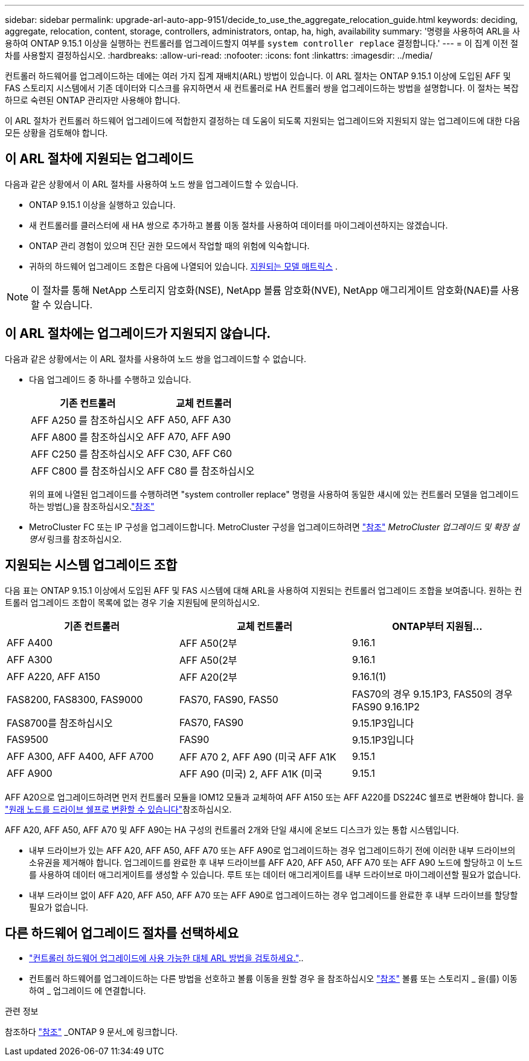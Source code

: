 ---
sidebar: sidebar 
permalink: upgrade-arl-auto-app-9151/decide_to_use_the_aggregate_relocation_guide.html 
keywords: deciding, aggregate, relocation, content, storage, controllers, administrators, ontap, ha, high, availability 
summary: '명령을 사용하여 ARL을 사용하여 ONTAP 9.15.1 이상을 실행하는 컨트롤러를 업그레이드할지 여부를 `system controller replace` 결정합니다.' 
---
= 이 집계 이전 절차를 사용할지 결정하십시오.
:hardbreaks:
:allow-uri-read: 
:nofooter: 
:icons: font
:linkattrs: 
:imagesdir: ../media/


[role="lead"]
컨트롤러 하드웨어를 업그레이드하는 데에는 여러 가지 집계 재배치(ARL) 방법이 있습니다. 이 ARL 절차는 ONTAP 9.15.1 이상에 도입된 AFF 및 FAS 스토리지 시스템에서 기존 데이터와 디스크를 유지하면서 새 컨트롤러로 HA 컨트롤러 쌍을 업그레이드하는 방법을 설명합니다. 이 절차는 복잡하므로 숙련된 ONTAP 관리자만 사용해야 합니다.

이 ARL 절차가 컨트롤러 하드웨어 업그레이드에 적합한지 결정하는 데 도움이 되도록 지원되는 업그레이드와 지원되지 않는 업그레이드에 대한 다음 모든 상황을 검토해야 합니다.



== 이 ARL 절차에 지원되는 업그레이드

다음과 같은 상황에서 이 ARL 절차를 사용하여 노드 쌍을 업그레이드할 수 있습니다.

* ONTAP 9.15.1 이상을 실행하고 있습니다.
* 새 컨트롤러를 클러스터에 새 HA 쌍으로 추가하고 볼륨 이동 절차를 사용하여 데이터를 마이그레이션하지는 않겠습니다.
* ONTAP 관리 경험이 있으며 진단 권한 모드에서 작업할 때의 위험에 익숙합니다.
* 귀하의 하드웨어 업그레이드 조합은 다음에 나열되어 있습니다. <<sys_commands_9151_supported_systems,지원되는 모델 매트릭스>> .



NOTE: 이 절차를 통해 NetApp 스토리지 암호화(NSE), NetApp 볼륨 암호화(NVE), NetApp 애그리게이트 암호화(NAE)를 사용할 수 있습니다.



== 이 ARL 절차에는 업그레이드가 지원되지 않습니다.

다음과 같은 상황에서는 이 ARL 절차를 사용하여 노드 쌍을 업그레이드할 수 없습니다.

* 다음 업그레이드 중 하나를 수행하고 있습니다.
+
|===
| 기존 컨트롤러 | 교체 컨트롤러 


| AFF A250 를 참조하십시오 | AFF A50, AFF A30 


| AFF A800 를 참조하십시오 | AFF A70, AFF A90 


| AFF C250 를 참조하십시오 | AFF C30, AFF C60 


| AFF C800 를 참조하십시오 | AFF C80 를 참조하십시오 
|===
+
위의 표에 나열된 업그레이드를 수행하려면 "system controller replace" 명령을 사용하여 동일한 섀시에 있는 컨트롤러 모델을 업그레이드하는 방법(_)을 참조하십시오.link:other_references.html["참조"]

* MetroCluster FC 또는 IP 구성을 업그레이드합니다. MetroCluster 구성을 업그레이드하려면 link:other_references.html["참조"] _MetroCluster 업그레이드 및 확장 설명서_ 링크를 참조하십시오.




== 지원되는 시스템 업그레이드 조합

다음 표는 ONTAP 9.15.1 이상에서 도입된 AFF 및 FAS 시스템에 대해 ARL을 사용하여 지원되는 컨트롤러 업그레이드 조합을 보여줍니다. 원하는 컨트롤러 업그레이드 조합이 목록에 없는 경우 기술 지원팀에 문의하십시오.

|===
| 기존 컨트롤러 | 교체 컨트롤러 | ONTAP부터 지원됨... 


| AFF A400 | AFF A50(2부 | 9.16.1 


| AFF A300 | AFF A50(2부 | 9.16.1 


| AFF A220, AFF A150 | AFF A20(2부 | 9.16.1(1) 


| FAS8200, FAS8300, FAS9000 | FAS70, FAS90, FAS50 | FAS70의 경우 9.15.1P3, FAS50의 경우 FAS90 9.16.1P2 


| FAS8700를 참조하십시오 | FAS70, FAS90 | 9.15.1P3입니다 


| FAS9500 | FAS90 | 9.15.1P3입니다 


| AFF A300, AFF A400, AFF A700 | AFF A70 2, AFF A90 (미국 AFF A1K | 9.15.1 


| AFF A900 | AFF A90 (미국) 2, AFF A1K (미국 | 9.15.1 
|===
AFF A20으로 업그레이드하려면 먼저 컨트롤러 모듈을 IOM12 모듈과 교체하여 AFF A150 또는 AFF A220를 DS224C 쉘프로 변환해야 합니다. 을 link:../upgrade/upgrade-convert-node-to-shelf.html["원래 노드를 드라이브 쉘프로 변환할 수 있습니다"]참조하십시오.

AFF A20, AFF A50, AFF A70 및 AFF A90는 HA 구성의 컨트롤러 2개와 단일 섀시에 온보드 디스크가 있는 통합 시스템입니다.

* 내부 드라이브가 있는 AFF A20, AFF A50, AFF A70 또는 AFF A90로 업그레이드하는 경우 업그레이드하기 전에 이러한 내부 드라이브의 소유권을 제거해야 합니다. 업그레이드를 완료한 후 내부 드라이브를 AFF A20, AFF A50, AFF A70 또는 AFF A90 노드에 할당하고 이 노드를 사용하여 데이터 애그리게이트를 생성할 수 있습니다. 루트 또는 데이터 애그리게이트를 내부 드라이브로 마이그레이션할 필요가 없습니다.
* 내부 드라이브 없이 AFF A20, AFF A50, AFF A70 또는 AFF A90로 업그레이드하는 경우 업그레이드를 완료한 후 내부 드라이브를 할당할 필요가 없습니다.




== 다른 하드웨어 업그레이드 절차를 선택하세요

* link:../upgrade-arl/index.html["컨트롤러 하드웨어 업그레이드에 사용 가능한 대체 ARL 방법을 검토하세요."]..
* 컨트롤러 하드웨어를 업그레이드하는 다른 방법을 선호하고 볼륨 이동을 원할 경우 을 참조하십시오 link:other_references.html["참조"] 볼륨 또는 스토리지 _ 을(를) 이동하여 _ 업그레이드 에 연결합니다.


.관련 정보
참조하다 link:other_references.html["참조"] _ONTAP 9 문서_에 링크합니다.
